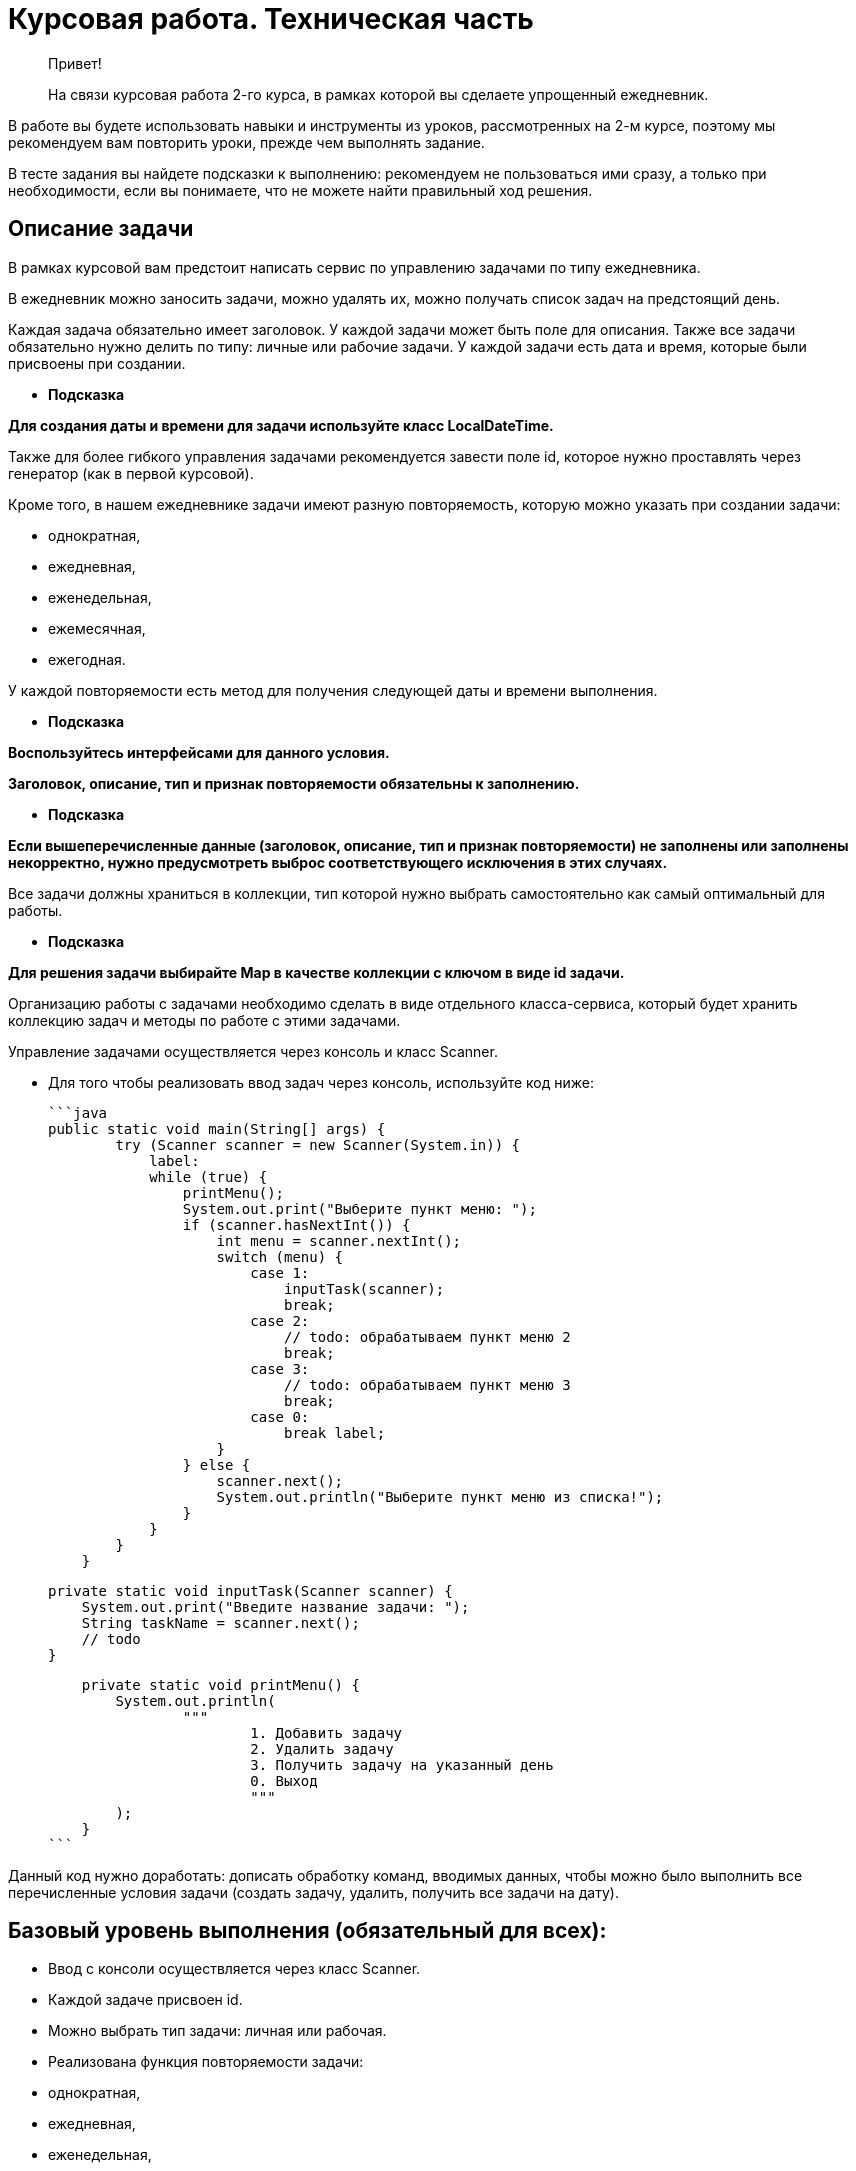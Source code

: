 # Курсовая работа. Техническая часть

> Привет!

> На связи курсовая работа 2-го курса, в рамках которой вы сделаете упрощенный ежедневник.


В работе вы будете использовать навыки и инструменты из уроков, рассмотренных на 2-м курсе, поэтому мы рекомендуем вам повторить уроки, прежде чем выполнять задание.

В тесте задания вы найдете подсказки к выполнению: рекомендуем не пользоваться ими сразу, а только при необходимости, если вы понимаете, что не можете найти правильный ход решения.

## **Описание задачи**

В рамках курсовой вам предстоит написать сервис по управлению задачами по типу ежедневника.

В ежедневник можно заносить задачи, можно удалять их, можно получать список задач на предстоящий день.

Каждая задача обязательно имеет заголовок. У каждой задачи может быть поле для описания. Также все задачи обязательно нужно делить по типу: личные или рабочие задачи. У каждой задачи есть дата и время, которые были присвоены при создании.

- *Подсказка*

*Для создания даты и времени для задачи используйте класс LocalDateTime.*


Также для более гибкого управления задачами рекомендуется завести поле id, которое нужно проставлять через генератор (как в первой курсовой).

Кроме того, в нашем ежедневнике задачи имеют разную повторяемость, которую можно указать при создании задачи:

- однократная,
- ежедневная,
- еженедельная,
- ежемесячная,
- ежегодная.

У каждой повторяемости есть метод для получения следующей даты и времени выполнения.

- *Подсказка*

*Воспользуйтесь интерфейсами для данного условия.*


**Заголовок, описание, тип и признак повторяемости обязательны к заполнению.**

- *Подсказка*

*Если вышеперечисленные данные (заголовок, описание, тип и признак повторяемости) не заполнены или заполнены некорректно, нужно предусмотреть выброс соответствующего исключения в этих случаях.*


Все задачи должны храниться в коллекции, тип которой нужно выбрать самостоятельно как самый оптимальный для работы.

- *Подсказка*

*Для решения задачи выбирайте Map в качестве коллекции с ключом в виде id задачи.*


Организацию работы с задачами необходимо сделать в виде отдельного класса-сервиса, который будет хранить коллекцию задач и методы по работе с этими задачами.

Управление задачами осуществляется через консоль и класс Scanner.

- Для того чтобы реализовать ввод задач через консоль, используйте код ниже:

    ```java
    public static void main(String[] args) {
            try (Scanner scanner = new Scanner(System.in)) {
                label:
                while (true) {
                    printMenu();
                    System.out.print("Выберите пункт меню: ");
                    if (scanner.hasNextInt()) {
                        int menu = scanner.nextInt();
                        switch (menu) {
                            case 1:
                                inputTask(scanner);
                                break;
                            case 2:
                                // todo: обрабатываем пункт меню 2
                                break;
                            case 3:
                                // todo: обрабатываем пункт меню 3
                                break;
                            case 0:
                                break label;
                        }
                    } else {
                        scanner.next();
                        System.out.println("Выберите пункт меню из списка!");
                    }
                }
            }
        }

        private static void inputTask(Scanner scanner) {
            System.out.print("Введите название задачи: ");
            String taskName = scanner.next();
            // todo
        }

        private static void printMenu() {
            System.out.println(
                    """
                            1. Добавить задачу
                            2. Удалить задачу
                            3. Получить задачу на указанный день
                            0. Выход
                            """
            );
        }
    ```


Данный код нужно доработать: дописать обработку команд, вводимых данных, чтобы можно было выполнить все перечисленные условия задачи (создать задачу, удалить, получить все задачи на дату).

## Базовый уровень выполнения (обязательный для всех):

- Ввод с консоли осуществляется через класс Scanner.
- Каждой задаче присвоен id.
- Можно выбрать тип задачи: личная или рабочая.
- Реализована функция повторяемости задачи:
- однократная,
- ежедневная,
- еженедельная,
- ежемесячная,
- ежегодная.
- Обработаны ошибки при вводе некорректных данных.

В сервисе добавлены методы:

- «Добавить задачу»,
- «Получить задачи на день».
- *Подсказка*

Метод, который на вход получает дату, а возвращает список задач на данную дату. Например, есть две задачи:*

1. *Планерка по понедельникам, дата задачи (первого события) 17.10.2022, повторяется еженедельно.*
2. *Обеденный перерыв, дата задачи (первого события) 17.10.2022, повторяется ежедневно.*

*При запросе у метода задач на 24.10.2022 метод вернет два события:*

- планерка,
- обеденный перерыв,

*А при запросе на 25.10.2022 метод вернет только одно событие — обеденный перерыв.*

- Удалить задачу по id.

💡 В результате должно получиться консольное приложение, в которое можно заносить новые задачи через консоль, удалять задачи, получать список всех задач на день с помощью методов.
Обратите внимание, что все операции с задачами должны осуществляться через меню.


## Средний уровень

💡 Приступайте к данному уровню, если вы справились с базовым уровнем и у вас есть время до окончания сдачи курсовой. Либо вы уже получили отличную оценку от наставника и хотите дополнить свое приложение.


- Доработайте алгоритм удаления задач: если раньше задачи просто удалялись, то теперь их нужно переводить в архив удаленных задач и с помощью метода получать список всех удаленных задач.
- *Подсказка*

*Чтобы выполнить условие, нужно у задачи завести boolean-поле, которое будет показывать, удаленная задача или нет (true/false).*

Также добавить новый метод — «Получить удаленные задачи».*

- Не забудьте доработать метод удаления — задачи помечаются как удаленные.
- *Подсказка*

*Задачи не удаляются из коллекции, в которой хранятся, а помечаются как удаленные.*

- Доработайте само приложение: теперь после создания задачи ее поля (заголовок и описание) можно редактировать.
- Также в доработанном приложении добавьте возможность (= метод) получать задачи, сгруппированные по датам.

💡 В результате должно получиться приложение, в которое можно заносить задачи, удалять задачи, редактировать задачи, получать список всех задач на день. Удаленные задачи перемещается в отдельный список (как архив), откуда их можно посмотреть.


## Критерии оценки

- **Общие:**
- Каждая задача обязательно имеет:
- уникальный id;
- заголовок;
- описание;
- тип задачи: рабочая или личная;
- метод для получения следующей даты и времени выполнения, если задача неоднократная.
- Каждая задача имеет признак повторяемости:
- однократная,
- ежедневная,
- еженедельная,
- ежемесячная,
- ежегодная.
- Если один или несколько вышеперечисленных параметров не заполнены или заполнены некорректно, то выбрасывается исключение.
- Выбрана оптимальная коллекция для хранения данных.
- Ввод новых задач осуществляется через консоль с помощью класса Scanner, который доработан под условия задачи учеником.
- **Для базового уровня (дополнительно к вышеперечисленным):**
- Созданы методы:
- «Добавить задачу»,
- «Получить задачи на день»,
- «Удалить задачу по id».
- **Для среднего уровня (дополнительно к вышеперечисленным):**
- Создана коллекция для хранения архивных задач.
- Доработан метод удаления задачи.
- Создан метод получения списка всех удаленных задач.
- Реализована функциональность, которая позволяет редактировать поля задачи после ее создания.
- Реализована функциональность группировки задач по датам.